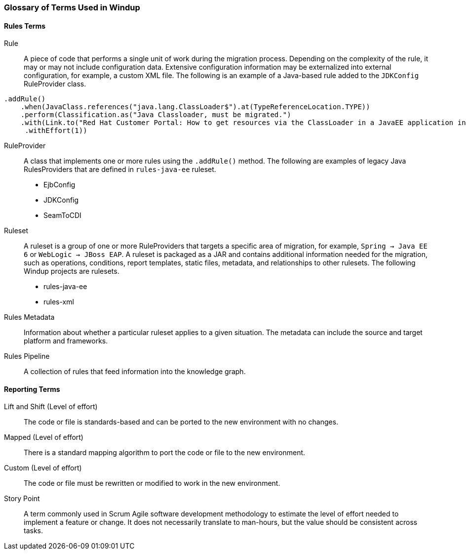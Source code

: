 [[Glossary]]
=== Glossary of Terms Used in Windup

==== Rules Terms

Rule:: A piece of code that performs a single unit of work during the migration process. Depending on the complexity of the rule, it may or may not include configuration data. Extensive configuration information may be externalized into external configuration, for example, a custom XML file. The following is an example of a Java-based rule added to the `JDKConfig` RuleProvider class.

[source,java]
----
.addRule()
    .when(JavaClass.references("java.lang.ClassLoader$").at(TypeReferenceLocation.TYPE))
    .perform(Classification.as("Java Classloader, must be migrated.")
    .with(Link.to("Red Hat Customer Portal: How to get resources via the ClassLoader in a JavaEE application in JBoss EAP",  "https://access.redhat.com/knowledge/solutions/239033"))
     .withEffort(1))
----

RuleProvider:: A class that implements one or more rules using the `.addRule()` method. The following are examples of legacy Java RulesProviders that are defined in `rules-java-ee` ruleset.

* EjbConfig
* JDKConfig
* SeamToCDI

Ruleset:: A ruleset is a group of one or more RuleProviders that targets a specific area of migration, for example, `Spring -> Java EE 6` or `WebLogic -> JBoss EAP`. A ruleset is packaged as a JAR and contains additional information needed for the migration, such as operations, conditions, report templates, static files, metadata,  and relationships to other rulesets. The following Windup projects are rulesets.

* rules-java-ee
* rules-xml

Rules Metadata:: Information about whether a particular ruleset applies to a given situation. The metadata can include the source and target platform and frameworks.

Rules Pipeline:: A collection of rules that feed information into the knowledge graph.

==== Reporting Terms

Lift and Shift (Level of effort):: The code or file is standards-based and can be ported to the new environment with no changes.

Mapped (Level of effort):: There is a standard mapping algorithm to port the code or file to the new environment.

Custom (Level of effort):: The code or file must be rewritten or modified to work in the new environment.

Story Point:: A term commonly used in Scrum Agile software development methodology to estimate the level of effort needed to implement a feature or change. It does not necessarily translate to man-hours, but the value should be consistent across tasks.